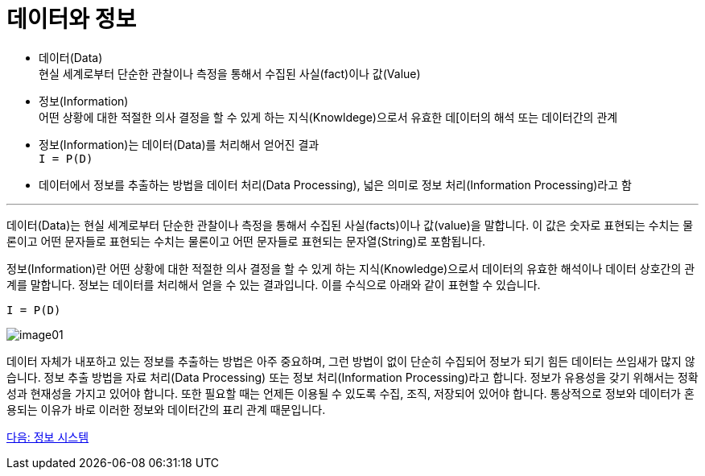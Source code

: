 = 데이터와 정보

* 데이터(Data) +
현실 세계로부터 단순한 관찰이나 측정을 통해서 수집된 사실(fact)이나 값(Value)
* 정보(Information) +
어떤 상황에 대한 적절한 의사 결정을 할 수 있게 하는 지식(Knowldege)으로서 유효한 데[이터의 해석 또는 데이터간의 관계
* 정보(Information)는 데이터(Data)를 처리해서 얻어진 결과 +
`I = P(D)`
* 데이터에서 정보를 추출하는 방법을 데이터 처리(Data Processing), 넓은 의미로 정보 처리(Information Processing)라고 함

---

데이터(Data)는 현실 세계로부터 단순한 관찰이나 측정을 통해서 수집된 사실(facts)이나 값(value)을 말합니다. 이 값은 숫자로 표현되는 수치는 물론이고 어떤 문자들로 표현되는 수치는 물론이고 어떤 문자들로 표현되는 문자열(String)로 포함됩니다.

정보(Information)란 어떤 상황에 대한 적절한 의사 결정을 할 수 있게 하는 지식(Knowledge)으로서 데이터의 유효한 해석이나 데이터 상호간의 관계를 말합니다. 정보는 데이터를 처리해서 얻을 수 있는 결과입니다. 이를 수식으로 아래와 같이 표현할 수 있습니다.

`I = P(D)`

image:./images/image01.png[]
 
데이터 자체가 내포하고 있는 정보를 추출하는 방법은 아주 중요하며, 그런 방법이 없이 단순히 수집되어 정보가 되기 힘든 데이터는 쓰임새가 많지 않습니다. 정보 추출 방법을 자료 처리(Data Processing) 또는 정보 처리(Information Processing)라고 합니다.
정보가 유용성을 갖기 위해서는 정확성과 현재성을 가지고 있어야 합니다. 또한 필요할 때는 언제든 이용될 수 있도록 수집, 조직, 저장되어 있어야 합니다. 통상적으로 정보와 데이터가 혼용되는 이유가 바로 이러한 정보와 데이터간의 표리 관계 때문입니다.

link:./04_information_system.adoc[다음: 정보 시스템]
